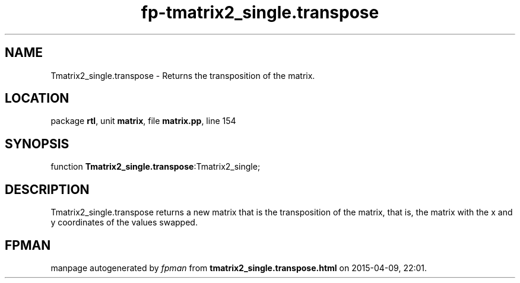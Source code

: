 .\" file autogenerated by fpman
.TH "fp-tmatrix2_single.transpose" 3 "2014-03-14" "fpman" "Free Pascal Programmer's Manual"
.SH NAME
Tmatrix2_single.transpose - Returns the transposition of the matrix.
.SH LOCATION
package \fBrtl\fR, unit \fBmatrix\fR, file \fBmatrix.pp\fR, line 154
.SH SYNOPSIS
function \fBTmatrix2_single.transpose\fR:Tmatrix2_single;
.SH DESCRIPTION
Tmatrix2_single.transpose returns a new matrix that is the transposition of the matrix, that is, the matrix with the x and y coordinates of the values swapped.


.SH FPMAN
manpage autogenerated by \fIfpman\fR from \fBtmatrix2_single.transpose.html\fR on 2015-04-09, 22:01.

